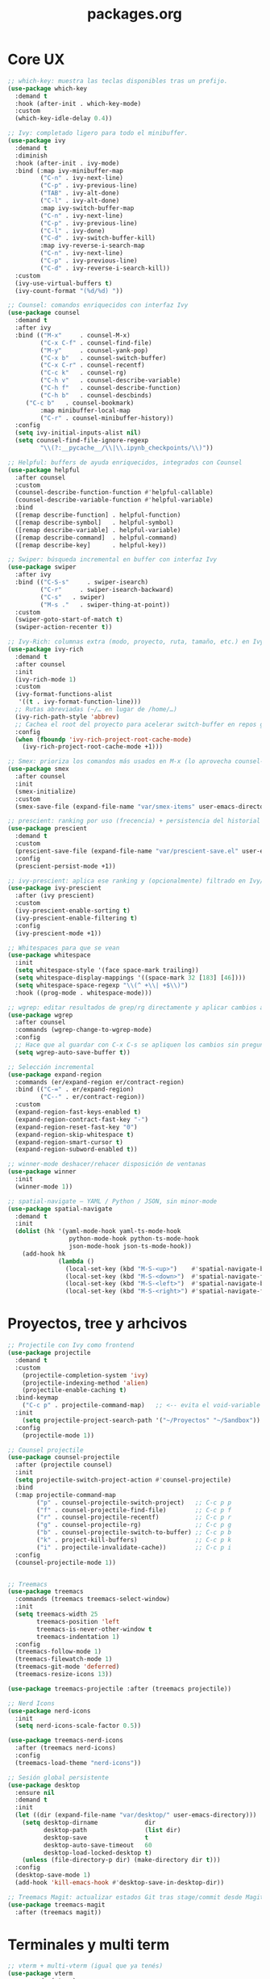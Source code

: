 #+TITLE: packages.org
#+PROPERTY: header-args:emacs-lisp :tangle yes :results silent

* Core UX
#+begin_src emacs-lisp
;; which-key: muestra las teclas disponibles tras un prefijo.
(use-package which-key
  :demand t
  :hook (after-init . which-key-mode)
  :custom
  (which-key-idle-delay 0.4))

;; Ivy: completado ligero para todo el minibuffer.
(use-package ivy
  :demand t
  :diminish
  :hook (after-init . ivy-mode)
  :bind (:map ivy-minibuffer-map
         ("C-n" . ivy-next-line)
         ("C-p" . ivy-previous-line)
         ("TAB" . ivy-alt-done)
         ("C-l" . ivy-alt-done)
         :map ivy-switch-buffer-map
         ("C-n" . ivy-next-line)
         ("C-p" . ivy-previous-line)
         ("C-l" . ivy-done)
         ("C-d" . ivy-switch-buffer-kill)
         :map ivy-reverse-i-search-map
         ("C-n" . ivy-next-line)
         ("C-p" . ivy-previous-line)
         ("C-d" . ivy-reverse-i-search-kill))
  :custom
  (ivy-use-virtual-buffers t)
  (ivy-count-format "(%d/%d) "))

;; Counsel: comandos enriquecidos con interfaz Ivy
(use-package counsel
  :demand t
  :after ivy
  :bind (("M-x"     . counsel-M-x)
         ("C-x C-f" . counsel-find-file)
         ("M-y"     . counsel-yank-pop)
         ("C-x b"   . counsel-switch-buffer)
         ("C-x C-r" . counsel-recentf)
         ("C-c k"   . counsel-rg)
         ("C-h v"   . counsel-describe-variable)
         ("C-h f"   . counsel-describe-function)
         ("C-h b"   . counsel-descbinds)
	 ("C-c b"   . counsel-bookmark)
         :map minibuffer-local-map
         ("C-r" . counsel-minibuffer-history))
  :config
  (setq ivy-initial-inputs-alist nil)
  (setq counsel-find-file-ignore-regexp
         "\\(?:__pycache__/\\|\\.ipynb_checkpoints/\\)"))

;; Helpful: buffers de ayuda enriquecidos, integrados con Counsel
(use-package helpful
  :after counsel
  :custom
  (counsel-describe-function-function #'helpful-callable)
  (counsel-describe-variable-function #'helpful-variable)
  :bind
  ([remap describe-function] . helpful-function)
  ([remap describe-symbol]   . helpful-symbol)
  ([remap describe-variable] . helpful-variable)
  ([remap describe-command]  . helpful-command)
  ([remap describe-key]      . helpful-key))

;; Swiper: búsqueda incremental en buffer con interfaz Ivy
(use-package swiper
  :after ivy
  :bind (("C-S-s"     . swiper-isearch)
         ("C-r"     . swiper-isearch-backward)
         ("C-s"   . swiper)
         ("M-s ."   . swiper-thing-at-point))
  :custom
  (swiper-goto-start-of-match t)
  (swiper-action-recenter t))

;; Ivy-Rich: columnas extra (modo, proyecto, ruta, tamaño, etc.) en Ivy/Counsel
(use-package ivy-rich
  :demand t
  :after counsel
  :init
  (ivy-rich-mode 1)
  :custom
  (ivy-format-functions-alist
   '((t . ivy-format-function-line)))
  ;; Rutas abreviadas (~/… en lugar de /home/…)
  (ivy-rich-path-style 'abbrev)
  ;; Cachea el root del proyecto para acelerar switch-buffer en repos grandes
  :config
  (when (fboundp 'ivy-rich-project-root-cache-mode)
    (ivy-rich-project-root-cache-mode +1)))

;; Smex: prioriza los comandos más usados en M-x (lo aprovecha counsel-M-x)
(use-package smex
  :after counsel
  :init
  (smex-initialize)
  :custom
  (smex-save-file (expand-file-name "var/smex-items" user-emacs-directory)))

;; prescient: ranking por uso (frecencia) + persistencia del historial
(use-package prescient
  :demand t
  :custom
  (prescient-save-file (expand-file-name "var/prescient-save.el" user-emacs-directory))
  :config
  (prescient-persist-mode +1))

;; ivy-prescient: aplica ese ranking y (opcionalmente) filtrado en Ivy/Counsel
(use-package ivy-prescient
  :after (ivy prescient)
  :custom
  (ivy-prescient-enable-sorting t)
  (ivy-prescient-enable-filtering t)
  :config
  (ivy-prescient-mode +1))

;; Whitespaces para que se vean
(use-package whitespace
  :init
  (setq whitespace-style '(face space-mark trailing))
  (setq whitespace-display-mappings '((space-mark 32 [183] [46])))
  (setq whitespace-space-regexp "\\(^ +\\| +$\\)")
  :hook ((prog-mode . whitespace-mode)))

;; wgrep: editar resultados de grep/rg directamente y aplicar cambios a los archivos
(use-package wgrep
  :after counsel
  :commands (wgrep-change-to-wgrep-mode)
  :config
  ;; Hace que al guardar con C-x C-s se apliquen los cambios sin preguntar
  (setq wgrep-auto-save-buffer t))

;; Selección incremental
(use-package expand-region
  :commands (er/expand-region er/contract-region)
  :bind (("C-=" . er/expand-region)
         ("C--" . er/contract-region))
  :custom
  (expand-region-fast-keys-enabled t)
  (expand-region-contract-fast-key "-")
  (expand-region-reset-fast-key "0")
  (expand-region-skip-whitespace t)
  (expand-region-smart-cursor t)
  (expand-region-subword-enabled t))

;; winner-mode deshacer/rehacer disposición de ventanas
(use-package winner
  :init
  (winner-mode 1))

;; spatial-navigate — YAML / Python / JSON, sin minor-mode
(use-package spatial-navigate
  :demand t
  :init
  (dolist (hk '(yaml-mode-hook yaml-ts-mode-hook
                 python-mode-hook python-ts-mode-hook
                 json-mode-hook json-ts-mode-hook))
    (add-hook hk
              (lambda ()
                (local-set-key (kbd "M-S-<up>")    #'spatial-navigate-backward-vertical-box)
                (local-set-key (kbd "M-S-<down>")  #'spatial-navigate-forward-vertical-box)
                (local-set-key (kbd "M-S-<left>")  #'spatial-navigate-backward-horizontal-box)
                (local-set-key (kbd "M-S-<right>") #'spatial-navigate-forward-horizontal-box)))))
#+end_src

* Proyectos, tree y arhcivos
#+begin_src emacs-lisp
;; Projectile con Ivy como frontend
(use-package projectile
  :demand t
  :custom
  	(projectile-completion-system 'ivy)
  	(projectile-indexing-method 'alien)
  	(projectile-enable-caching t)
  :bind-keymap
  	("C-c p" . projectile-command-map)   ;; <-- evita el void-variable
  :init
  	(setq projectile-project-search-path '("~/Proyectos" "~/Sandbox"))
  :config
  	(projectile-mode 1))

;; Counsel projectile
(use-package counsel-projectile
  :after (projectile counsel)
  :init
  (setq projectile-switch-project-action #'counsel-projectile)
  :bind
  (:map projectile-command-map
        ("p" . counsel-projectile-switch-project)   ;; C-c p p
        ("f" . counsel-projectile-find-file)        ;; C-c p f
        ("r" . counsel-projectile-recentf)          ;; C-c p r
        ("g" . counsel-projectile-rg)               ;; C-c p g
        ("b" . counsel-projectile-switch-to-buffer) ;; C-c p b
        ("k" . project-kill-buffers)                ;; C-c p k
        ("i" . projectile-invalidate-cache))        ;; C-c p i
  :config
  (counsel-projectile-mode 1))


;; Treemacs
(use-package treemacs
  :commands (treemacs treemacs-select-window)
  :init
  (setq treemacs-width 25
        treemacs-position 'left
        treemacs-is-never-other-window t
        treemacs-indentation 1)
  :config
  (treemacs-follow-mode 1)
  (treemacs-filewatch-mode 1)
  (treemacs-git-mode 'deferred)
  (treemacs-resize-icons 13))

(use-package treemacs-projectile :after (treemacs projectile))

;; Nerd Icons 
(use-package nerd-icons
  :init
  (setq nerd-icons-scale-factor 0.5))

(use-package treemacs-nerd-icons
  :after (treemacs nerd-icons)
  :config
  (treemacs-load-theme "nerd-icons"))

;; Sesión global persistente
(use-package desktop
  :ensure nil
  :demand t
  :init
  (let ((dir (expand-file-name "var/desktop/" user-emacs-directory)))
    (setq desktop-dirname             dir
          desktop-path                (list dir)
          desktop-save                t
          desktop-auto-save-timeout   60
          desktop-load-locked-desktop t)
    (unless (file-directory-p dir) (make-directory dir t)))
  :config
  (desktop-save-mode 1)
  (add-hook 'kill-emacs-hook #'desktop-save-in-desktop-dir))

;; Treemacs Magit: actualizar estados Git tras stage/commit desde Magit
(use-package treemacs-magit
  :after (treemacs magit))
#+end_src

* Terminales y multi term
#+begin_src emacs-lisp
;; vterm + multi-vterm (igual que ya tenés)
(use-package vterm
  :commands (vterm)
  :custom
  (vterm-shell (or (getenv "SHELL") "/bin/bash"))
  (vterm-max-scrollback 5000)
  (vterm-kill-buffer-on-exit t))

;; multi-vterm: agrego el comando project
(use-package multi-vterm
  :after vterm
  :commands (multi-vterm multi-vterm-next multi-vterm-prev multi-vterm-project))

;; vterm-toggle: panel inferior fijo (30%)
(use-package vterm-toggle
  :after vterm
  :config
  (setq vterm-toggle-fullscreen-p nil)
  ;; Mostrar SIEMPRE los buffers vterm en una ventana lateral abajo (30%):
  (add-to-list 'display-buffer-alist
               '((lambda (buffer-or-name _)
                   (let ((buf (get-buffer buffer-or-name)))
                     (with-current-buffer buf
                       (or (derived-mode-p 'vterm-mode)
                           (string-prefix-p vterm-buffer-name (buffer-name buf))))))
                 (display-buffer-reuse-window display-buffer-in-side-window)
                 (side . bottom)
                 (reusable-frames . visible)
                 (window-height . 0.3))))
#+end_src

* Git y revision
#+begin_src emacs-lisp
;; Magit: interfaz Git completa
(use-package magit
  :commands (magit-status magit-dispatch magit-file-dispatch magit-list-repositories)
  :custom
  ;; Ventanas: todo en la misma, menos los diffs
  (magit-display-buffer-function #'magit-display-buffer-same-window-except-diff-v1)
  ;; Guardar buffers del repo sin preguntar antes de refrescar/operar
  (magit-save-repository-buffers 'dontask)
  ;; Directorios a escanear para magit-list-repositories
  (magit-repository-directories '(("~/Proyectos" . 2) ("~/Sandbox" . 1))))

;; Forge
(use-package forge
  :after magit)

;; magit-todos
(use-package magit-todos
  :after magit
  :hook (magit-status-mode . magit-todos-mode)
  :custom
  (magit-todos-keywords '("TODO" "FIXME" "BUG" "HACK" "REVIEW" "NOTE")))

;; diff-hl: marcas en el fringe + navegación/revert por hunk
(use-package diff-hl
  :demand t 
  :hook ((dired-mode . diff-hl-dired-mode)
         (magit-post-refresh . diff-hl-magit-post-refresh))
  :config
  (global-diff-hl-mode 1)    ;; resalta cambios en todos los buffers versionados
  (diff-hl-flydiff-mode 1))  ;; actualiza “on the fly” sin guardar

(use-package hl-todo
  :demand t
  :hook (after-init . global-hl-todo-mode)
  :bind (("C-c h n" . hl-todo-next)
         ("C-c h p" . hl-todo-previous)
         ("C-c h o" . hl-todo-occur)          ;; TODOs del buffer (usa occur)
         ("C-c h g" . (lambda ()               ;; TODOs del proyecto (usa ripgrep vía counsel)
                        (interactive)
                        (counsel-rg "TODO\\|FIXME\\|HACK\\|REVIEW\\|DEPRECATED\\|BUG\\|NOTE\\|WIP"))))
  :custom
  ;; Paleta gruvbox (contraste con dark-hard)
  (hl-todo-keyword-faces
   '(("TODO"       . "#fb4934")  ;; red
     ("FIXME"      . "#fb4934")
     ("BUG"        . "#cc241d")
     ("HACK"       . "#fe8019")  ;; orange
     ("REVIEW"     . "#fabd2f")  ;; yellow
     ("DEPRECATED" . "#d3869b")  ;; purple
     ("NOTE"       . "#83a598")  ;; blue
     ("WIP"        . "#8ec07c")  ;; aqua
     ("XXX"        . "#d3869b")
     ("DONE"       . "#b8bb26"))))

(use-package pulsar
  :demand t
  :init
  (setq pulsar-pulse t
        pulsar-delay 0.055
        pulsar-iterations 8
        pulsar-face 'pulsar-cyan
        pulsar-highlight-face 'pulsar-yellow
        pulsar-resolve-pulse-function-aliases t)
  :hook
  ((after-init . pulsar-global-mode)
   (next-error . pulsar-pulse-line))
  :bind (("C-c l p" . pulsar-pulse-line)
         ("C-c l h" . pulsar-highlight-line))
  :config
  ;; Amplío triggers para tu stack Ivy/Counsel + navegación
  (dolist (fn '(recenter-top-bottom
                other-window
                windmove-up windmove-down windmove-left windmove-right
                avy-goto-char-timer
                swiper swiper-isearch swiper-isearch-backward
                counsel-rg counsel-imenu counsel-switch-buffer
                xref-find-definitions xref-pop-marker-stack
                bookmark-jump next-error previous-error))
    (add-to-list 'pulsar-pulse-functions fn)))
#+end_src

* Edicion productiva
#+begin_src emacs-lisp
;; crux: utilidades prácticas de edición y archivos
(use-package crux
  :bind
  ([remap move-beginning-of-line] . crux-move-beginning-of-line)
  (("C-c x d" . crux-duplicate-current-line-or-region)
   ("C-c x c" . crux-duplicate-and-comment-current-line-or-region)
   ("C-c x o" . crux-smart-open-line)
   ("C-c x O" . crux-smart-open-line-above)
   ("C-c x k" . crux-smart-kill-line)
   ("C-c x K" . crux-kill-other-buffers)
   ("C-c x r" . crux-rename-file-and-buffer)
   ("C-c x D" . crux-delete-file-and-buffer)
   ("C-c x n" . crux-cleanup-buffer-or-region)
   ("C-c x I" . crux-find-user-init-file)))

;; multiple-cursors: edición paralela
(use-package multiple-cursors
  :init
  (setq mc/always-run-for-all t)
  (setq mc/list-file (expand-file-name "var/.mc-lists.el" user-emacs-directory))
  :bind (("C-c m l" . mc/edit-lines)
         ("C-c m b" . mc/edit-beginnings-of-lines)
         ("C-c m e" . mc/edit-ends-of-lines)
         ("C->"     . mc/mark-next-like-this)
         ("C-<"     . mc/mark-previous-like-this)
         ("C-c m a" . mc/mark-all-like-this)
         ("C-c m r" . set-rectangular-region-anchor)))

;; avy: saltos rápidos
(use-package avy
  :bind ( :map search-map
          ("a" . avy-goto-char-timer)
          ("l" . avy-goto-line)
          ("w" . avy-goto-word-1))
  :custom
  (avy-background t)
  (avy-timeout-seconds 0.35))

;; smartparens
(use-package smartparens
  :hook ((prog-mode . smartparens-mode)
         (org-mode  . smartparens-mode)
         (smartparens-mode . smartparens-strict-mode)) ;; estricta cuando se activa
  :config
  (require 'smartparens-config)
  (show-smartparens-global-mode 1)
  (add-hook 'smartparens-mode-hook (lambda () (electric-pair-local-mode -1))))

;; Snippets
(use-package yasnippet
  :hook ((prog-mode . yas-minor-mode)
         (org-mode  . yas-minor-mode))
  :init
  ;; Tu colección personal primero, después la de comunidad
  (setq yas-snippet-dirs
        (list (expand-file-name "snippets" user-emacs-directory)
              (expand-file-name "straight/repos/yasnippet-snippets/snippets"
                                user-emacs-directory)))
  :config
  (yas-reload-all))

(use-package yasnippet-snippets
  :after yasnippet)

;; Apheleia: formateo asíncrono, estable al punto
(use-package apheleia
  :demand t
  :init
  (with-eval-after-load 'apheleia
    (setf (alist-get 'isort apheleia-formatters) '("isort" "--stdout" "-"))
    (setf (alist-get 'python-mode apheleia-mode-alist) '(isort black)))
  :config
  (apheleia-global-mode +1)
  (add-hook 'apheleia-skip-functions #'jinxx/apheleia-skip-large-file))

;; Mover línea o región arriba/abajo (estilo IDE)
(use-package move-text
  :bind (("M-S-<up>"   . move-text-up)
         ("M-S-<down>" . move-text-down))
  :config
  (move-text-default-bindings))

;; ws-butler — limpia espacios finales SOLO en líneas editadas
(use-package ws-butler
  :hook (prog-mode . ws-butler-mode))
#+end_src

* Lenguajes y datos
#+begin_src emacs-lisp
;; Markdown: edición de archivos .md
(use-package markdown-mode
  :mode ("\\.md\\'" . gfm-mode))
#+end_src

* Leer archivos cvs grandes y pequenios
#+begin_src emacs-lisp
;; CSV/TSV
(use-package csv-mode
  :mode (("\\.csv\\'" . csv-mode)
         ("\\.tsv\\'" . tsv-mode))
  :init
    (setq csv-separators '("," ";" "\t"))
  :bind (:map csv-mode-map
              ;; Alinear/desalinear (manual oficial)
              ("C-c C-a" . csv-align-fields)
              ("C-c C-u" . csv-unalign-fields)
              ;; Opcionales útiles:
              ("C-c C-s" . csv-sort-fields)
              ("C-c C-n" . csv-sort-numeric-fields))
  :config
  (add-hook 'csv-mode-hook (lambda () (setq-local truncate-lines t))))

;; VLF: ver/editar/buscar archivos ENORMES por chunks 
(use-package vlf
  :demand t
  :init
  (require 'vlf-setup)  ;; integra con find-file: te ofrece abrir con VLF si es grande
   (setq vlf-application 'dont-ask) )
#+end_src


* Confirmación
#+begin_src emacs-lisp
(message "packages.org cargado")
#+end_src

